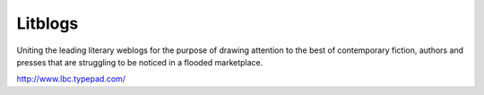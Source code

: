 .. meta::
   :description: Uniting the leading literary weblogs for the purpose of drawing attention to the best of contemporary fiction, authors and presses that are struggling to be not

Litblogs
========
.. post:: 18, Apr, 2005
   :category: English Writing Practice
   :author: me
   :nocomments:

.. container:: bvMsg
   :name: msgcns!1BE894DEAF296E0A!161

   Uniting the leading literary weblogs for the purpose of drawing
   attention to the best of contemporary fiction, authors and presses
   that are struggling to be noticed in a flooded marketplace.

   |Lbcheader_1|

   http://www.lbc.typepad.com/

.. |Lbcheader_1| image:: http://lbc.typepad.com/photos/uncategorized/lbcheader_1.gif
   :width: 496px
   :height: 144px
   :target: http://lbc.typepad.com/photos/uncategorized/lbcheader_1.gif

